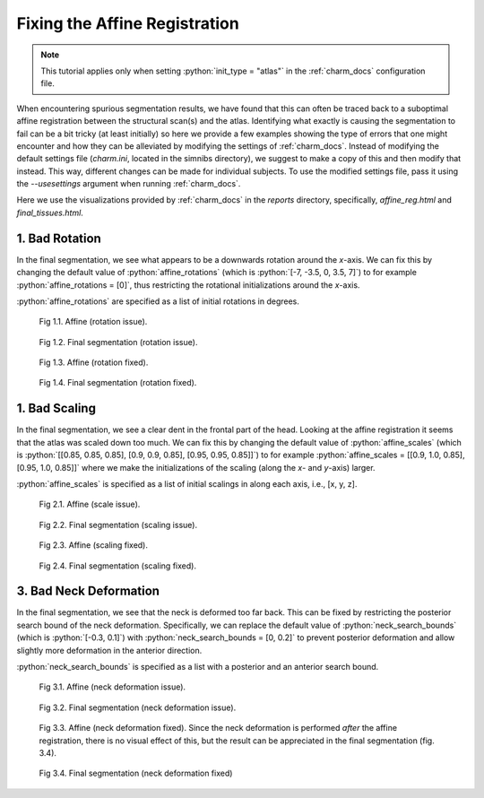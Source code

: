.. _fix_affine_registration_tutorial:

.. role:: python(code)
   :language: python

Fixing the Affine Registration
==============================

.. note:: This tutorial applies only when setting :python:`init_type = "atlas"` in the :ref:`charm_docs` configuration file.

When encountering spurious segmentation results, we have found that this can often be traced back to a suboptimal affine registration between the structural scan(s) and the atlas. Identifying what exactly is causing the segmentation to fail can be a bit tricky (at least initially) so here we provide a few examples showing the type of errors that one might encounter and how they can be alleviated by modifying the settings of :ref:`charm_docs`. Instead of modifying the default settings file (`charm.ini`, located in the simnibs directory), we suggest to make a copy of this and then modify that instead. This way, different changes can be made for individual subjects. To use the modified settings file, pass it using the `--usesettings` argument when running :ref:`charm_docs`.

Here we use the visualizations provided by :ref:`charm_docs` in the `reports` directory, specifically, `affine_reg.html` and `final_tissues.html`.

1. Bad Rotation
---------------

In the final segmentation, we see what appears to be a downwards rotation around the *x*-axis. We can fix this by changing the default value of :python:`affine_rotations` (which is :python:`[-7, -3.5, 0, 3.5, 7]`) to for example :python:`affine_rotations = [0]`, thus restricting the rotational initializations around the *x*-axis.

:python:`affine_rotations` are specified as a list of initial rotations in degrees.

.. figure:: ../../images/tutorial_fix_affine_registration/rotation_issue_affine.png

       Fig 1.1. Affine (rotation issue).

.. figure:: ../../images/tutorial_fix_affine_registration/rotation_issue_final.png

       Fig 1.2. Final segmentation (rotation issue).

.. figure:: ../../images/tutorial_fix_affine_registration/rotation_issue_affine_fixed.png

       Fig 1.3. Affine (rotation fixed).

.. figure:: ../../images/tutorial_fix_affine_registration/rotation_issue_final_fixed.png

       Fig 1.4. Final segmentation (rotation fixed).


1. Bad Scaling
--------------

In the final segmentation, we see a clear dent in the frontal part of the head. Looking at the affine registration it seems that the atlas was scaled down too much. We can fix this by changing the default value of :python:`affine_scales` (which is :python:`[[0.85, 0.85, 0.85], [0.9, 0.9, 0.85], [0.95, 0.95, 0.85]]`) to for example :python:`affine_scales = [[0.9, 1.0, 0.85], [0.95, 1.0, 0.85]]` where we make the initializations of the scaling (along the *x*- and *y*-axis) larger.

:python:`affine_scales` is specified as a list of initial scalings in along each axis, i.e., [x, y, z].

.. figure:: ../../images/tutorial_fix_affine_registration/scale_issue_affine.png

       Fig 2.1. Affine (scale issue).

.. figure:: ../../images/tutorial_fix_affine_registration/scale_issue_final.png

       Fig 2.2. Final segmentation (scaling issue).

.. figure:: ../../images/tutorial_fix_affine_registration/scale_issue_affine_fixed.png

       Fig 2.3. Affine (scaling fixed).

.. figure:: ../../images/tutorial_fix_affine_registration/scale_issue_final_fixed.png

       Fig 2.4. Final segmentation (scaling fixed).


3. Bad Neck Deformation
-----------------------

In the final segmentation, we see that the neck is deformed too far back. This can be fixed by restricting the posterior search bound of the neck deformation. Specifically, we can replace the default value of :python:`neck_search_bounds` (which is :python:`[-0.3, 0.1]`) with :python:`neck_search_bounds = [0, 0.2]` to prevent posterior deformation and allow slightly more deformation in the anterior direction.

:python:`neck_search_bounds` is specified as a list with a posterior and an anterior search bound.

.. figure:: ../../images/tutorial_fix_affine_registration/neck_issue_affine.png

       Fig 3.1. Affine (neck deformation issue).

.. figure:: ../../images/tutorial_fix_affine_registration/neck_issue_final.png

       Fig 3.2. Final segmentation (neck deformation issue).

.. figure:: ../../images/tutorial_fix_affine_registration/neck_issue_affine_fixed.png

       Fig 3.3. Affine (neck deformation fixed). Since the neck deformation is performed *after* the affine registration, there is no visual effect of this,  but the result can be appreciated in the final segmentation (fig. 3.4).

.. figure:: ../../images/tutorial_fix_affine_registration/neck_issue_final_fixed.png

       Fig 3.4. Final segmentation (neck deformation fixed)
